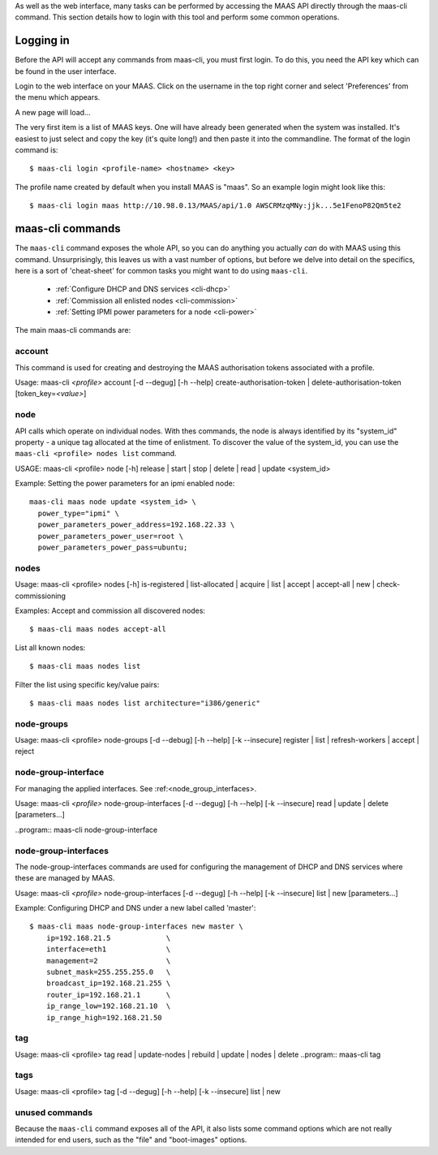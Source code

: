 
As well as the web interface, many tasks can be performed by accessing the MAAS API directly through the  maas-cli command. This section details how to login with this tool and perform some common operations.

.. _api-key:

Logging in
----------

Before the API will accept any commands from maas-cli, you must first login. To do this, you need the API key which can be found in the user interface. 

Login to the web interface on your MAAS. Click on the username in the top right corner and select 'Preferences' from the menu which appears.

.. image:: media/maascli-prefs.*

A new page will load... 

.. image:: media/maascli-key.*

The very first item is a list of MAAS keys. One will have already been generated when the system was installed. It's easiest to just select and copy the key (it's quite long!) and then paste it into the commandline. The format of the login command is::

 $ maas-cli login <profile-name> <hostname> <key>

The profile name created by default when you install MAAS is "maas". So an example login might look like this::

$ maas-cli login maas http://10.98.0.13/MAAS/api/1.0 AWSCRMzqMNy:jjk...5e1FenoP82Qm5te2


maas-cli commands
-----------------

The ``maas-cli`` command exposes the whole API, so you can do anything you actually *can* do with MAAS using this command. Unsurprisingly, this leaves us with a vast number of options, but before we delve into detail on the specifics, here is a sort of 'cheat-sheet' for common tasks you might want to do using ``maas-cli``.

  *  :ref:`Configure DHCP and DNS services <cli-dhcp>`

  *  :ref:`Commission all enlisted nodes <cli-commission>`

  *  :ref:`Setting IPMI power parameters for a node <cli-power>`

The main maas-cli commands are:

.. program:: maas-cli

.. option:: list

  lists the details [name url auth-key] of all the currently logged-in profiles.

.. option:: login  <profile>  <url>  <key> 

  Logs in to the MAAS controller API at the given URL, using the key provided and associates this connection with the given profile name.

.. option::logout  <profile> 

  Logs out from the given profile, flushing the stored credentials.

.. option:: refresh

  Refreshes the API descriptions of all the current logged in profiles. This may become necessary for example when upgrading the maas packages to ensure the command-line options match with the API.

.. option:: <profile> [command] [options] ...  

  Using the given profile name instructs ``maas-cli`` to direct the subsequent commands and options to the relevant MAAS, which for the current API are detailed below...


account
^^^^^^^
This command is used for creating and destroying the MAAS authorisation tokens associated with a profile.

Usage: maas-cli *<profile>* account [-d --degug] [-h --help] create-authorisation-token | delete-authorisation-token [token_key=\ *<value>*]

.. program:: maas-cli account

.. option:: -d, --debug

   Displays debug information listing the API responses.
	
.. option:: -h, --help

   Display usage information.

.. option:: -k, --insecure 

   Disables the SSL certificate check.

.. option:: x-create-authorisation-token `

    Creates a new MAAS authorisation token for the current profile which can be used to authenticate connections to the API.

.. option:: x-delete-authorisation-token token_key=<value>

    Removes the given key from the list of authorisation tokens.




.. boot-images  - not useful in user context
.. ^^^^^^^^^^^


.. files   - not useful in user context
.. ^^^^^


node
^^^^

API calls which operate on individual nodes. With thes commands, the node is always identified by its "system_id" property - a unique tag allocated at the time of enlistment. To discover the value of the system_id, you can use the ``maas-cli <profile> nodes list`` command.

USAGE: maas-cli <profile> node [-h] release | start | stop | delete | read | update <system_id>

.. program:: maas-cli node

.. option:: -h, --help

   Display usage information.

.. option:: release <system_id>

   Releases the node given by  *<system_id>*

.. option:: start <system_id>
 
   Powers up the node identified by *<system_id>* (where MAAS has information for power management for this node).

.. option:: stop <system_id>
 
   Powers off the node identified by *<system_id>* (where MAAS has information for power management for this node).

.. option:: delete <system_id>
 
   Removes the given node from the MAAS database.

.. option:: read <system_id>
 
   Returns all the current known information aboyt the node specified by *<system_id>*

.. option:: update <system_id> [parameters...]
 
   Used to change or set specific values for the node. The valid parameters are listed below::

      hostname=<value>
           The new hostname for this node.

      architecture=<value>
           Sets the architecture type, where <value> is a string containing a valid architecture type, e.g. "i386/generic"

      power_type=<value>
           Apply the given dotted decimal value as the broadcast IP address for this subnet.

      power_parameters_{param1}... =<value>      
           Set the given power parameters. Note that the valid options for these depend on the power type chosen

      power_parameters_skip_check 'true' | 'false'  
           Wether to sanity chack the supplied paramters against this node's declared power type. The default is 'false'.



.. _cli-power:

Example: Setting the power parameters for an ipmi enabled node::

  maas-cli maas node update <system_id> \
    power_type="ipmi" \
    power_parameters_power_address=192.168.22.33 \
    power_parameters_power_user=root \
    power_parameters_power_pass=ubuntu;




nodes
^^^^^

Usage: maas-cli <profile> nodes [-h] is-registered | list-allocated | acquire | list | accept | accept-all | new | check-commissioning

.. program:: maas-cli nodes

.. option:: -h, --help

   Display usage information.


.. option:: accept <system_id>

   Accepts the node referenced by <system_id>.

.. option:: x-accept-all

   Accepts all currently discovered but not previously accepted nodes.

.. option:: acquire

   Allocates a node to the profile used to issue the command. Any ready node may be allocated.

.. option:: is-registered mac_address='<address>'

   Checks to see whether the specified MAC address is registered to a node.

.. option:: list

   Returns a JSON formatted object listing all the currently known nodes, their system_id, status and other details.

.. option:: x-list-allocated

   Returns a JSON formatted object listing all the currently allocated nodes, their system_id, status and other details.

.. option:: new  architecture=<value> mac_addresses=<value> [parameters]

   Creates a new node entry given the provided key=value information for the node. A minimum of the MAC address and architecture must be provided. Other parameters may also be supplied::

     architecture="<value>" - The architecture of the node, must be one of the recognised architecture strings (e.g. "i386/generic")
     hostname="<value>" - a name for this node. If not supplied a name will be generated.
     mac_addresses="<value>" - The mac address(es) allocated to this node.
     powertype="<value>" - the power type of the node (e.g. virsh, ipmi)


.. option:: x-check-commissioning

   Displays current status of nodes in the commissioning phase. Any that have not returned before the system timeout value are listed as "failed".

.. _cli-commission:

Examples:
Accept and commission all discovered nodes::

 $ maas-cli maas nodes accept-all

List all known nodes::

 $ maas-cli maas nodes list

Filter the list using specific key/value pairs::

 $ maas-cli maas nodes list architecture="i386/generic"



node-groups
^^^^^^^^^^^
Usage: maas-cli <profile> node-groups [-d --debug] [-h --help] [-k --insecure] register | list | refresh-workers | accept | reject

.. program:: maas-cli node-groups

.. option:: -d, --debug

   Displays debug information listing the API responses.
	
.. option:: -h, --help

   Display usage information.

.. option:: -k, --insecure 

   Disables the SSL certificate check.

.. option:: register uuid=<value> name=<value> interfaces=<json_string>
   
   Registers a new node group with the given name and uuid. The interfaces parameter must be supplied in the form of a JSON string comprising the key/value data for the interface to be used, for example:
   interface='["ip":"192.168.21.5","interface":"eth1", \
   "subnet_mask":"255.255.255.0","broadcast_ip":"192.168.21.255", \
   "router_ip":"192.168.21.1", "ip_range_low":"192.168.21.10", \
   "ip_range_high":"192.168.21.50"}]'

.. option:: list

   Returns a JSON list of all currently defined node groups.   

.. option:: refresh_workers

   It sounds a bit like they will get a cup of tea and a biscuit. Actually this just sends each node-group worker an update of it's credentials (API key, node-group name). This command is usually not needed at a user level, but is often used by worker nodes. 

.. option:: accept <uuid>
   
   Accepts a node-group or number of nodegroups indicated by the supplied uuid

.. option:: reject <uuid>

   Rejects a node-group or number of nodegroups indicated by the supplied uuid



node-group-interface
^^^^^^^^^^^^^^^^^^^^
For managing the applied interfaces. See :ref:<node_group_interfaces>.

Usage: maas-cli *<profile>* node-group-interfaces  [-d --degug] [-h --help] [-k --insecure] read | update | delete [parameters...]

..program:: maas-cli node-group-interface

.. option:: read <uuid> <interface>
   
   Returns the current settings for the given uuid and interface

.. option:: update [parameters]
   
   Changes the settings for the interface according to the given parameters::

      management=  0 | 1 | 2
           The service to be managed on the interface ( 0= none, 1=DHCP, 2=DHCP and DNS).

      subnet_mask=<value>
           Apply the given dotted decimal value as the subnet mask.

      broadcast_ip=<value>
           Apply the given dotted decimal value as the broadcast IP address for this subnet.

      router_ip=<value>      
           Apply the given dotted decimal value as the default router address for this subnet.

      ip_range_low=<value>  
           The lowest value of IP address to allocate via DHCP

      ip_range_high=<value>  
           The highest value of IP address to allocate via DHCP 

.. option:: delete <uuid> <interface>

   Removes the entry for the given uuid and interface.


.. _node-group-interfaces
node-group-interfaces
^^^^^^^^^^^^^^^^^^^^^

The node-group-interfaces commands are used for configuring the management of DHCP and DNS services where these are managed by MAAS.

Usage: maas-cli *<profile>* node-group-interfaces  [-d --degug] [-h --help] [-k --insecure] list | new [parameters...]

.. program:: maas-cli node-group-interfaces

.. option:: -d, --debug

   Displays debug information listing the API responses.
	
.. option:: -h, --help

   Display usage information.

.. option:: -k, --insecure 

   Disables the SSL certificate check.

.. option:: list <label>

   Lists the current stored configurations for the given identifier **label** in a key:value format which should be easy to decipher.

        
.. option:: new <label> ip=<value> interface=<if_device> [parameters...]
              
   Creates a new interface group. The required parameters are the IP address and the network interface this appies to (e.g. eth0). In order to do anything useful, further parameters are required::

      management=  0 | 1 | 2
           The service to be managed on the interface ( 0= none, 1=DHCP, 2=DHCP and DNS).

      subnet_mask=<value>
           Apply the given dotted decimal value as the subnet mask.

      broadcast_ip=<value>
           Apply the given dotted decimal value as the broadcast IP address for this subnet.

      router_ip=<value>      
           Apply the given dotted decimal value as the default router address for this subnet.

      ip_range_low=<value>  
           The lowest value of IP address to allocate via DHCP

      ip_range_high=<value>  
           The highest value of IP address to allocate via DHCP

.. _cli-dhcp:

Example:
Configuring DHCP and DNS under a new label called 'master'::

 $ maas-cli maas node-group-interfaces new master \
     ip=192.168.21.5             \
     interface=eth1              \
     management=2                \
     subnet_mask=255.255.255.0   \
     broadcast_ip=192.168.21.255 \
     router_ip=192.168.21.1      \
     ip_range_low=192.168.21.10  \
     ip_range_high=192.168.21.50



tag 
^^^

Usage: maas-cli <profile> tag  read | update-nodes | rebuild | update | nodes | delete
..program:: maas-cli tag

.. option:: read <tag_name>
   
   Returns information on the tag specified by <name>

.. option:: update-nodes <tag_name> [add="<system_id>"] [remove="<system_id>"] [nodegroup="<system_id>"]

   Applies or removes the given tag from a list of nodes specified by either or both of add="<system_id>" and remove="<system_id>". The nodegroup parameter, which restricts the operations to a particular nodegroup, is optional, but only the superuser can execute this command without it.   

.. option:: rebuild

   Triggers a rebuild of the tag to node mapping. 

.. option:: update <tag_name> [name=<value>] | [comment=<value>] |[definition=<value>] 
   
   Updates the tag identified by tag_name. Any or all of name,comment and definition may be supplied as parameters. If no parameters are supplied, this command returns the current values

.. option:: nodes <tag_name>

   Returns a list of nodes which are associated with the given tag.

.. option:: delete <tag_name>

   Deletes the given tag.

tags
^^^^
Usage: maas-cli <profile> tag [-d --degug] [-h --help] [-k --insecure] list | new

.. program:: maas-cli tag

.. option:: -d, --debug

   Displays debug information listing the API responses.
	
.. option:: -h, --help

   Display usage information.

.. option:: -k, --insecure 

   Disables the SSL certificate check.

.. option:: list
  
   Returns a JSON object listing all the current tags known by the MAAS server

.. option:: create name=<value> definition=<value> [comment=<value>]

   Creates a new tag with the given name and definition. A comment is optional. Names must be unique, obviously - an error will be returned if the given name already exists.






unused commands
^^^^^^^^^^^^^^^
Because the ``maas-cli`` command exposes all of the API, it also lists some command options which are not really intended for end users, such as the "file" and "boot-images" options.
